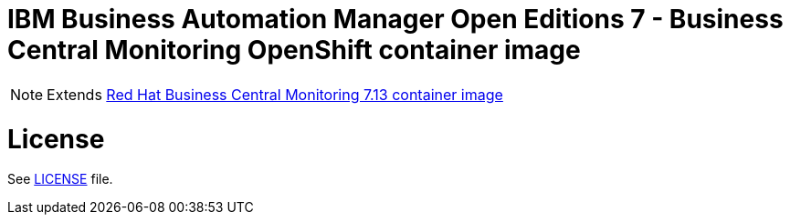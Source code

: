 # IBM Business Automation Manager Open Editions 7 - Business Central Monitoring OpenShift container image

NOTE: Extends link:https://github.com/jboss-container-images/rhpam-7-image/tree/main/businesscentral-monitoring[Red Hat Business Central Monitoring 7.13 container image]

# License

See link:../LICENSE[LICENSE] file.
